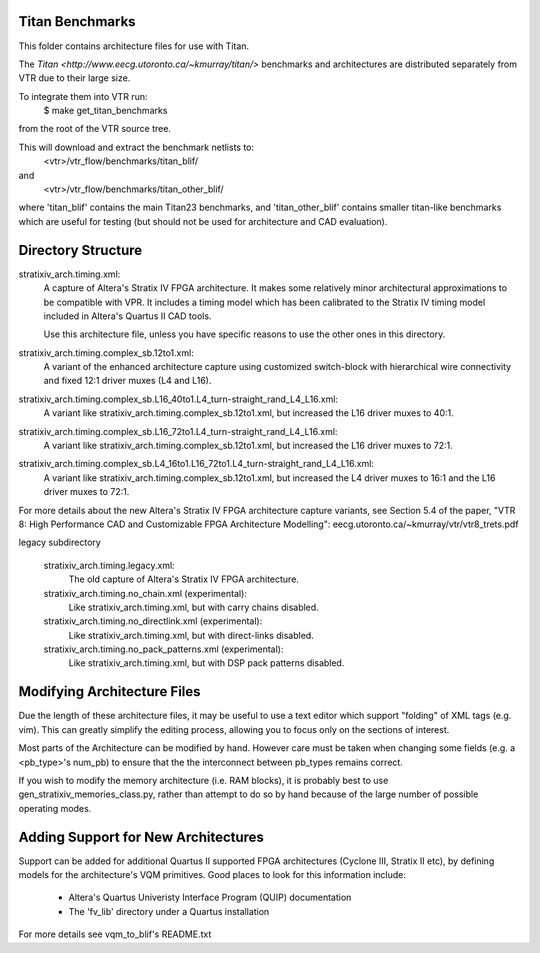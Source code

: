Titan Benchmarks
--------------------------------------------------
This folder contains architecture files for use with Titan.

The `Titan <http://www.eecg.utoronto.ca/~kmurray/titan/>` benchmarks and 
architectures are distributed separately from VTR due to their large size.

To integrate them into VTR run:
    $ make get_titan_benchmarks
from the root of the VTR source tree.

This will download and extract the benchmark netlists to:
    <vtr>/vtr_flow/benchmarks/titan_blif/
and
    <vtr>/vtr_flow/benchmarks/titan_other_blif/

where 'titan_blif' contains the main Titan23 benchmarks, and 'titan_other_blif' contains smaller 
titan-like benchmarks which are useful for testing (but should not be used for architecture and 
CAD evaluation).

Directory Structure
--------------------------------------------------

stratixiv_arch.timing.xml:
    A capture of Altera's Stratix IV FPGA architecture. It makes some 
    relatively minor architectural approximations to be compatible with
    VPR.  It includes a timing model which has been calibrated to the
    Stratix IV timing model included in Altera's Quartus II CAD tools.

    Use this architecture file, unless you have specific reasons to use 
    the other ones in this directory.

stratixiv_arch.timing.complex_sb.12to1.xml:
    A variant of the enhanced architecture capture using customized switch-block
    with hierarchical wire connectivity and fixed 12:1 driver muxes (L4 and L16).

stratixiv_arch.timing.complex_sb.L16_40to1.L4_turn-straight_rand_L4_L16.xml:
    A variant like stratixiv_arch.timing.complex_sb.12to1.xml, but increased the
    L16 driver muxes to 40:1.

stratixiv_arch.timing.complex_sb.L16_72to1.L4_turn-straight_rand_L4_L16.xml:
    A variant like stratixiv_arch.timing.complex_sb.12to1.xml, but increased the
    L16 driver muxes to 72:1.

stratixiv_arch.timing.complex_sb.L4_16to1.L16_72to1.L4_turn-straight_rand_L4_L16.xml:
    A variant like stratixiv_arch.timing.complex_sb.12to1.xml, but increased the
    L4 driver muxes to 16:1 and the L16 driver muxes to 72:1.

For more details about the new Altera's Stratix IV FPGA architecture capture variants,
see Section 5.4 of the paper, "VTR 8: High Performance CAD and Customizable FPGA Architecture Modelling":
eecg.utoronto.ca/~kmurray/vtr/vtr8_trets.pdf

legacy subdirectory

    stratixiv_arch.timing.legacy.xml:
        The old capture of Altera's Stratix IV FPGA architecture.

    stratixiv_arch.timing.no_chain.xml (experimental):
        Like stratixiv_arch.timing.xml, but with carry chains disabled.

    stratixiv_arch.timing.no_directlink.xml (experimental):
        Like stratixiv_arch.timing.xml, but with direct-links disabled.

    stratixiv_arch.timing.no_pack_patterns.xml (experimental):
        Like stratixiv_arch.timing.xml, but with DSP pack patterns disabled.
    
    
Modifying Architecture Files
--------------------------------------------------
Due the length of these architecture files, it may be useful to use a text 
editor which support "folding" of XML tags (e.g. vim).  This can greatly
simplify the editing process, allowing you to focus only on the sections of
interest.

Most parts of the Architecture can be modified by hand. However care must
be taken when changing some fields (e.g. a <pb_type>'s num_pb) to ensure
that the the interconnect between pb_types remains correct.

If you wish to modify the memory architecture (i.e. RAM blocks), it is 
probably best to use gen_stratixiv_memories_class.py, rather than attempt 
to do so by hand because of the large number of possible operating modes.

Adding Support for New Architectures
--------------------------------------------------
Support can be added for additional Quartus II supported FPGA architectures 
(Cyclone III, Stratix II etc), by defining models for the architecture's VQM
primitives.  Good places to look for this information include:
   * Altera's Quartus Univeristy Interface Program (QUIP) documentation
   * The 'fv_lib' directory under a Quartus installation

For more details see vqm_to_blif's README.txt
